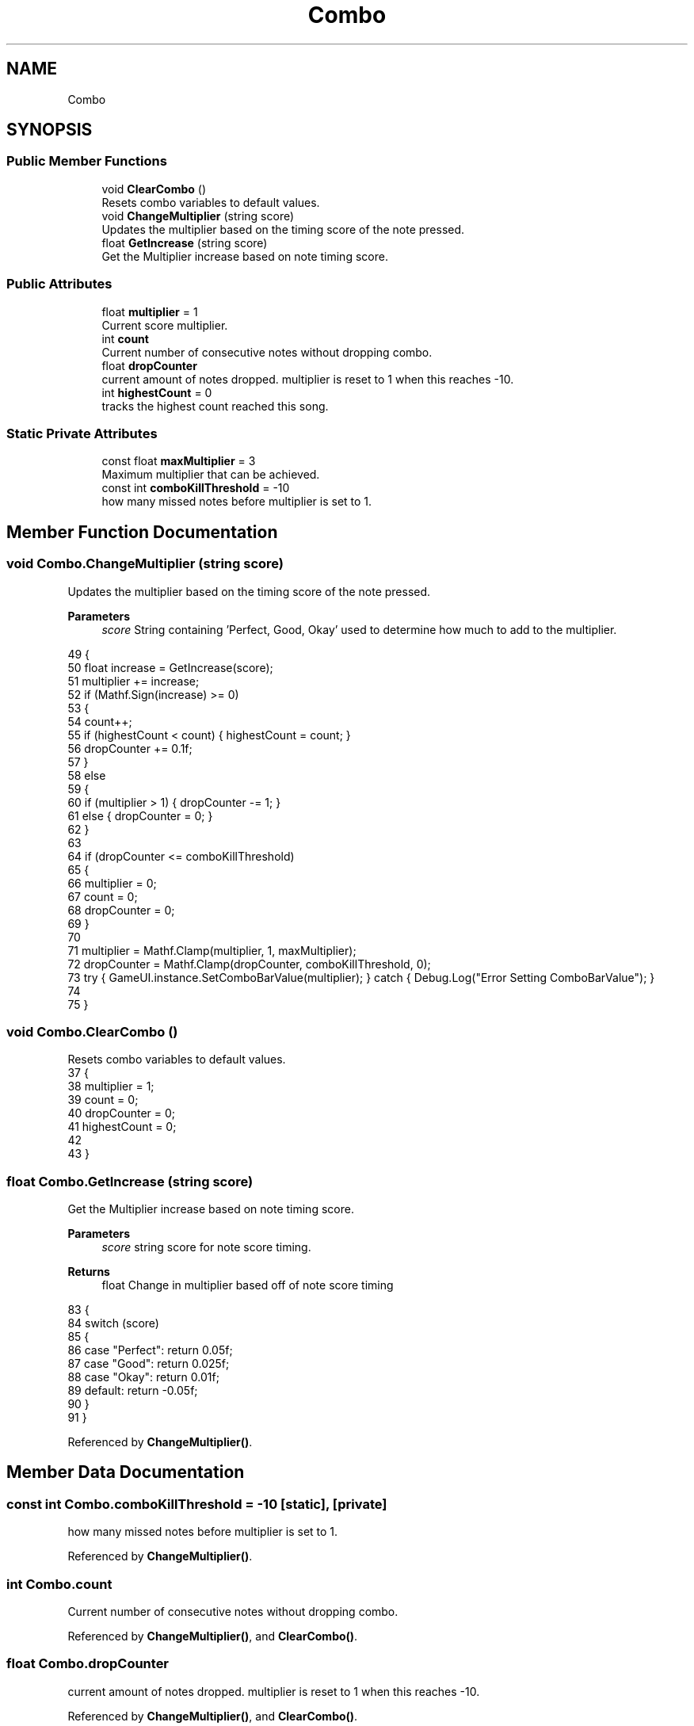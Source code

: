.TH "Combo" 3 "Version 1.0.0" "KiBoard GDD & Technical Documentation" \" -*- nroff -*-
.ad l
.nh
.SH NAME
Combo
.SH SYNOPSIS
.br
.PP
.SS "Public Member Functions"

.in +1c
.ti -1c
.RI "void \fBClearCombo\fP ()"
.br
.RI "Resets combo variables to default values\&. "
.ti -1c
.RI "void \fBChangeMultiplier\fP (string score)"
.br
.RI "Updates the multiplier based on the timing score of the note pressed\&. "
.ti -1c
.RI "float \fBGetIncrease\fP (string score)"
.br
.RI "Get the Multiplier increase based on note timing score\&. "
.in -1c
.SS "Public Attributes"

.in +1c
.ti -1c
.RI "float \fBmultiplier\fP = 1"
.br
.RI "Current score multiplier\&. "
.ti -1c
.RI "int \fBcount\fP"
.br
.RI "Current number of consecutive notes without dropping combo\&. "
.ti -1c
.RI "float \fBdropCounter\fP"
.br
.RI "current amount of notes dropped\&. multiplier is reset to 1 when this reaches -10\&. "
.ti -1c
.RI "int \fBhighestCount\fP = 0"
.br
.RI "tracks the highest count reached this song\&. "
.in -1c
.SS "Static Private Attributes"

.in +1c
.ti -1c
.RI "const float \fBmaxMultiplier\fP = 3"
.br
.RI "Maximum multiplier that can be achieved\&. "
.ti -1c
.RI "const int \fBcomboKillThreshold\fP = \-10"
.br
.RI "how many missed notes before multiplier is set to 1\&. "
.in -1c
.SH "Member Function Documentation"
.PP 
.SS "void Combo\&.ChangeMultiplier (string score)"

.PP
Updates the multiplier based on the timing score of the note pressed\&. 
.PP
\fBParameters\fP
.RS 4
\fIscore\fP String containing 'Perfect, Good, Okay' used to determine how much to add to the multiplier\&.
.RE
.PP

.nf
49     {
50         float increase = GetIncrease(score);
51         multiplier += increase;
52         if (Mathf\&.Sign(increase) >= 0)
53         {
54             count++;
55             if (highestCount < count) { highestCount = count; }
56             dropCounter += 0\&.1f;
57         }
58         else
59         {
60             if (multiplier > 1) { dropCounter \-= 1; }
61             else { dropCounter = 0; }
62         }
63 
64         if (dropCounter <= comboKillThreshold)
65         {
66             multiplier = 0;
67             count = 0;
68             dropCounter = 0;
69         }
70 
71         multiplier = Mathf\&.Clamp(multiplier, 1, maxMultiplier);
72         dropCounter = Mathf\&.Clamp(dropCounter, comboKillThreshold, 0);
73         try { GameUI\&.instance\&.SetComboBarValue(multiplier); } catch { Debug\&.Log("Error Setting ComboBarValue"); }
74 
75     }
.PP
.fi

.SS "void Combo\&.ClearCombo ()"

.PP
Resets combo variables to default values\&. 
.nf
37     {
38         multiplier = 1;
39         count = 0;
40         dropCounter = 0;
41         highestCount = 0;
42 
43     }
.PP
.fi

.SS "float Combo\&.GetIncrease (string score)"

.PP
Get the Multiplier increase based on note timing score\&. 
.PP
\fBParameters\fP
.RS 4
\fIscore\fP string score for note score timing\&.
.RE
.PP
\fBReturns\fP
.RS 4
float Change in multiplier based off of note score timing
.RE
.PP

.nf
83     {
84         switch (score)
85         {
86             case "Perfect": return 0\&.05f;
87             case "Good": return 0\&.025f;
88             case "Okay": return 0\&.01f;
89             default: return \-0\&.05f;
90         }
91     }
.PP
.fi

.PP
Referenced by \fBChangeMultiplier()\fP\&.
.SH "Member Data Documentation"
.PP 
.SS "const int Combo\&.comboKillThreshold = \-10\fR [static]\fP, \fR [private]\fP"

.PP
how many missed notes before multiplier is set to 1\&. 
.PP
Referenced by \fBChangeMultiplier()\fP\&.
.SS "int Combo\&.count"

.PP
Current number of consecutive notes without dropping combo\&. 
.PP
Referenced by \fBChangeMultiplier()\fP, and \fBClearCombo()\fP\&.
.SS "float Combo\&.dropCounter"

.PP
current amount of notes dropped\&. multiplier is reset to 1 when this reaches -10\&. 
.PP
Referenced by \fBChangeMultiplier()\fP, and \fBClearCombo()\fP\&.
.SS "int Combo\&.highestCount = 0"

.PP
tracks the highest count reached this song\&. 
.PP
Referenced by \fBChangeMultiplier()\fP, and \fBClearCombo()\fP\&.
.SS "const float Combo\&.maxMultiplier = 3\fR [static]\fP, \fR [private]\fP"

.PP
Maximum multiplier that can be achieved\&. 
.PP
Referenced by \fBChangeMultiplier()\fP\&.
.SS "float Combo\&.multiplier = 1"

.PP
Current score multiplier\&. 
.PP
Referenced by \fBChangeMultiplier()\fP, and \fBClearCombo()\fP\&.

.SH "Author"
.PP 
Generated automatically by Doxygen for KiBoard GDD & Technical Documentation from the source code\&.
